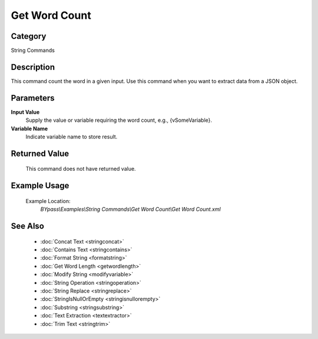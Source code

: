 Get Word Count
==============

Category
--------
String Commands

Description
-----------

This command count the word in a given input. Use this command when you want to extract data from a JSON object.

Parameters
----------

**Input Value**
	Supply the value or variable requiring the word count, e.g., {vSomeVariable}.

**Variable Name**
	Indicate variable name to store result.



Returned Value
--------------
	This command does not have returned value.

Example Usage
-------------

	Example Location:  
		`BYpass\\Examples\\String Commands\\Get Word Count\\Get Word Count.xml`

See Also
--------
	- :doc:`Concat Text <stringconcat>`
	- :doc:`Contains Text <stringcontains>`
	- :doc:`Format String <formatstring>`
	- :doc:`Get Word Length <getwordlength>`
	- :doc:`Modify String <modifyvariable>`
	- :doc:`String Operation <stringoperation>`
	- :doc:`String Replace <stringreplace>`
	- :doc:`StringIsNullOrEmpty <stringisnullorempty>`
	- :doc:`Substring <stringsubstring>`
	- :doc:`Text Extraction <textextractor>`
	- :doc:`Trim Text <stringtrim>`

	
